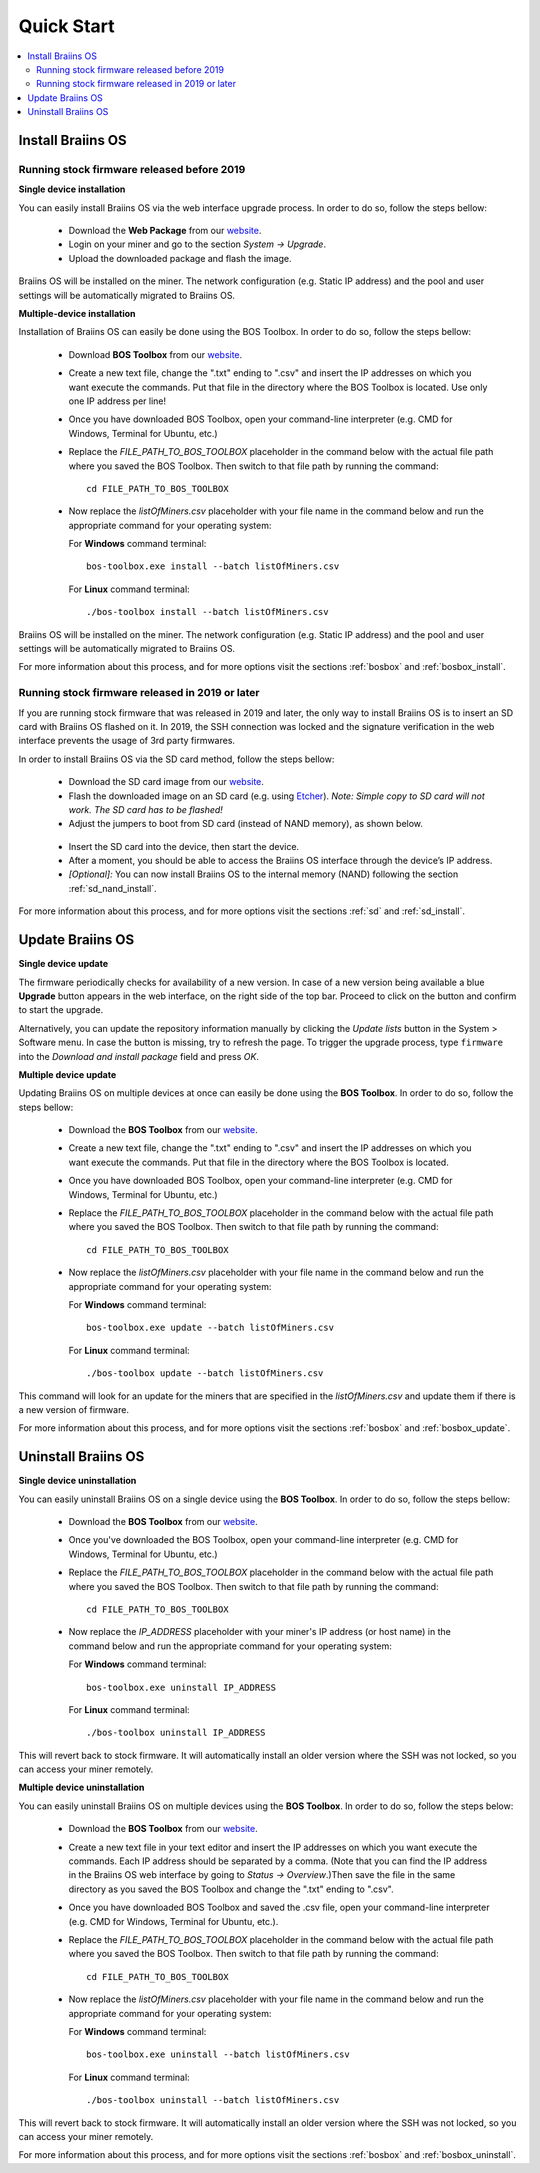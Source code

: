 ###########
Quick Start
###########

.. contents::
  :local:
  :depth: 2

******************
Install Braiins OS
******************

============================================
Running stock firmware released before 2019
============================================

**Single device installation**

You can easily install Braiins OS via the web interface upgrade process. In order to do so, follow the steps bellow:

  * Download the **Web Package** from our `website <https://braiins-os.com/open-source/download/>`_.
  * Login on your miner and go to the section *System -> Upgrade*.
  * Upload the downloaded package and flash the image.

Braiins OS will be installed on the miner. The network configuration (e.g. Static IP address) and the pool and user settings will be automatically migrated to Braiins OS.

**Multiple-device installation**

Installation of Braiins OS can easily be done using the BOS Toolbox. In order to do so, follow the steps bellow:

  * Download **BOS Toolbox** from our `website <https://braiins-os.com/open-source/download/>`_.
  * Create a new text file, change the ".txt" ending to ".csv" and insert the IP addresses on which you want execute the commands. Put that file in the directory where the BOS Toolbox is located. Use only one IP address per line!
  * Once you have downloaded BOS Toolbox, open your command-line interpreter (e.g. CMD for Windows, Terminal for Ubuntu, etc.)
  * Replace the *FILE_PATH_TO_BOS_TOOLBOX* placeholder in the command below with the actual file path where you saved the BOS Toolbox. Then switch to that file path by running the command: ::

      cd FILE_PATH_TO_BOS_TOOLBOX

  * Now replace the *listOfMiners.csv* placeholder with your file name in the command below and run the appropriate command for your operating system:

    For **Windows** command terminal: ::

      bos-toolbox.exe install --batch listOfMiners.csv

    For **Linux** command terminal: ::
      
      ./bos-toolbox install --batch listOfMiners.csv		

Braiins OS will be installed on the miner. The network configuration (e.g. Static IP address) and the pool and user settings will be automatically migrated to Braiins OS.

For more information about this process, and for more options visit the sections :ref:`bosbox` and :ref:`bosbox_install`.

==================================================
Running stock firmware released in 2019 or later
==================================================

If you are running stock firmware that was released in 2019 and later, the only way to install Braiins OS is to insert an SD card with Braiins OS flashed on it. In 2019, the SSH connection was locked and the signature verification in the web interface prevents the usage of 3rd party firmwares.

In order to install Braiins OS via the SD card method, follow the steps bellow:

 * Download the SD card image from our `website <https://braiins-os.com/open-source/download/>`_.
 * Flash the downloaded image on an SD card (e.g. using `Etcher <https://etcher.io/>`_). *Note: Simple copy to SD card will not work. The SD card has to be flashed!*
 * Adjust the jumpers to boot from SD card (instead of NAND memory), as shown below.

  .. |pic1| image:: ../_static/s9-jumpers.png
      :width: 45%
      :alt: S9 Jumpers

  .. |pic2| image:: ../_static/s9-jumpers-board.png
      :width: 45%
      :alt: S9 Jumpers Board

  |pic1|  |pic2|

 * Insert the SD card into the device, then start the device.
 * After a moment, you should be able to access the Braiins OS interface through the device’s IP address.
 * *[Optional]:* You can now install Braiins OS to the internal memory (NAND) following the section :ref:`sd_nand_install`.

For more information about this process, and for more options visit the sections :ref:`sd` and :ref:`sd_install`.

*****************
Update Braiins OS
*****************

**Single device update**

The firmware periodically checks for availability of a new version. In
case of a new version being available a blue **Upgrade** button appears in the web interface, on
the right side of the top bar. Proceed to click on the button and
confirm to start the upgrade.

Alternatively, you can update the repository information manually by
clicking the *Update lists* button in the System > Software menu. In
case the button is missing, try to refresh the page. To trigger the
upgrade process, type ``firmware`` into the *Download and install
package* field and press *OK*.

**Multiple device update**

Updating Braiins OS on multiple devices at once can easily be done using the **BOS Toolbox**. In order to do so, follow the steps bellow:

  * Download the **BOS Toolbox** from our `website <https://braiins-os.com/open-source/download/>`_.
  * Create a new text file, change the ".txt" ending to ".csv" and insert the IP addresses on which you want execute the commands. Put that file in the directory where the BOS Toolbox is located.
  * Once you have downloaded BOS Toolbox, open your command-line interpreter (e.g. CMD for Windows, Terminal for Ubuntu, etc.) 
  * Replace the *FILE_PATH_TO_BOS_TOOLBOX* placeholder in the command below with the actual file path where you saved the BOS Toolbox. Then switch to that file path by running the command: ::

      cd FILE_PATH_TO_BOS_TOOLBOX

  * Now replace the *listOfMiners.csv* placeholder with your file name in the command below and run the appropriate command for your operating system:

    For **Windows** command terminal: ::

      bos-toolbox.exe update --batch listOfMiners.csv

    For **Linux** command terminal: ::
      
      ./bos-toolbox update --batch listOfMiners.csv
      
This command will look for an update for the miners that are specified in the *listOfMiners.csv* and update them if there is a new version of firmware.

For more information about this process, and for more options visit the sections :ref:`bosbox` and :ref:`bosbox_update`.   

********************
Uninstall Braiins OS
********************

**Single device uninstallation**

You can easily uninstall Braiins OS on a single device using the **BOS Toolbox**. In order to do so, follow the steps bellow:

  * Download the **BOS Toolbox** from our `website <https://braiins-os.com/open-source/download/>`_.
  * Once you've downloaded the BOS Toolbox, open your command-line interpreter (e.g. CMD for Windows, Terminal for Ubuntu, etc.)
  * Replace the *FILE_PATH_TO_BOS_TOOLBOX* placeholder in the command below with the actual file path where you saved the BOS Toolbox. Then switch to that file path by running the command: ::

      cd FILE_PATH_TO_BOS_TOOLBOX

  * Now replace the *IP_ADDRESS* placeholder with your miner's IP address (or host name) in the command below and run the appropriate command for your operating system:

    For **Windows** command terminal: ::

      bos-toolbox.exe uninstall IP_ADDRESS

    For **Linux** command terminal: ::
      
      ./bos-toolbox uninstall IP_ADDRESS
      
This will revert back to stock firmware. It will automatically install an older version where the SSH was not locked, so you can access your miner remotely.

**Multiple device uninstallation**

You can easily uninstall Braiins OS on multiple devices using the **BOS Toolbox**. In order to do so, follow the steps below:

  * Download the **BOS Toolbox** from our `website <https://braiins-os.com/open-source/download/>`_.
  * Create a new text file in your text editor and insert the IP addresses on which you want execute the commands. Each IP address should be separated by a comma. (Note that you can find the IP address in the Braiins OS web interface by going to *Status -> Overview*.)Then save the file in the same directory as you saved the BOS Toolbox and change the ".txt" ending to ".csv". 
  * Once you have downloaded BOS Toolbox and saved the .csv file, open your command-line interpreter (e.g. CMD for Windows, Terminal for Ubuntu, etc.).
  * Replace the *FILE_PATH_TO_BOS_TOOLBOX* placeholder in the command below with the actual file path where you saved the BOS Toolbox. Then switch to that file path by running the command: ::

      cd FILE_PATH_TO_BOS_TOOLBOX

  * Now replace the *listOfMiners.csv* placeholder with your file name in the command below and run the appropriate command for your operating system:

    For **Windows** command terminal: ::

      bos-toolbox.exe uninstall --batch listOfMiners.csv

    For **Linux** command terminal: ::
      
      ./bos-toolbox uninstall --batch listOfMiners.csv
      
This will revert back to stock firmware. It will automatically install an older version where the SSH was not locked, so you can access your miner remotely.

For more information about this process, and for more options visit the sections :ref:`bosbox` and :ref:`bosbox_uninstall`.
